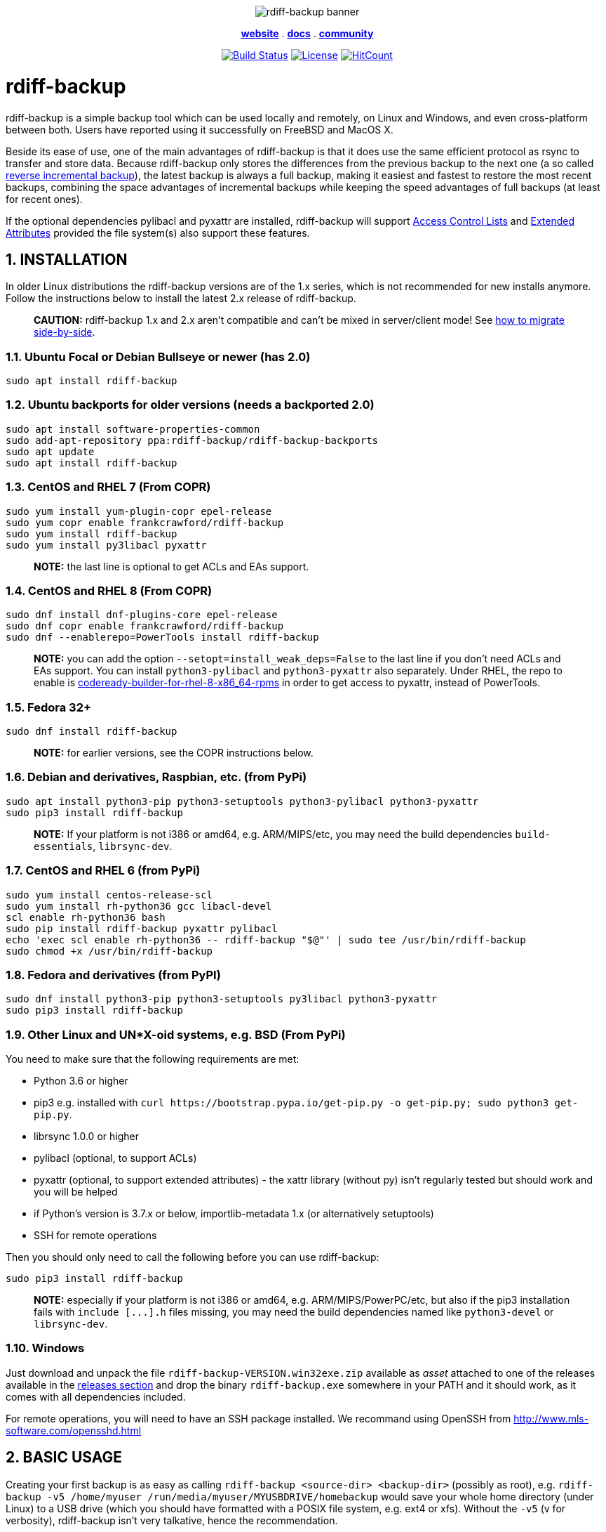 :doctype: book
:sectnums:
:toc!:

+++<p align="center">+++
image:docs/resources/logo-banner.png["rdiff-backup banner"]
+++</p>+++

+++<p align="center">+++
link:https://rdiff-backup.net/[*website*] .
link:https://rdiff-backup.net/docs/docs.html[*docs*] .
link:https://lists.nongnu.org/mailman/listinfo/rdiff-backup-users[*community*]
+++</p>+++

+++<p align="center">+++
image:https://travis-ci.org/rdiff-backup/rdiff-backup.svg?branch=master["Build Status",link="https://travis-ci.org/rdiff-backup/rdiff-backup"]
image:https://img.shields.io/github/license/rdiff-backup/rdiff-backup["License",link="COPYING"]
image:http://hits.dwyl.io/rdiff-backup/rdiff-backup.svg["HitCount",link="http://hits.dwyl.io/rdiff-backup/rdiff-backup"]
+++</p>+++

= rdiff-backup

rdiff-backup is a simple backup tool which can be used locally and remotely, on Linux and Windows, and even cross-platform between both.
Users have reported using it successfully on FreeBSD and MacOS X.

Beside its ease of use, one of the main advantages of rdiff-backup is that it does use the same efficient protocol as rsync to transfer and store data.
Because rdiff-backup only stores the differences from the previous backup to the next one (a so called https://en.wikipedia.org/wiki/Incremental_backup#Reverse_incremental[reverse incremental backup]), the latest backup is always a full backup, making it easiest and fastest to restore the most recent backups, combining the space advantages of incremental backups while keeping the speed advantages of full backups (at least for recent ones).

If the optional dependencies pylibacl and pyxattr are installed, rdiff-backup will support https://en.wikipedia.org/wiki/Access-control_list#Filesystem_ACLs[Access Control Lists] and https://en.wikipedia.org/wiki/Extended_file_attributes[Extended Attributes] provided the file system(s) also support these features.

== INSTALLATION

In older Linux distributions the rdiff-backup versions are of the 1.x series, which is not recommended for new installs anymore.
Follow the instructions below to install the latest 2.x release of rdiff-backup.

____
*CAUTION:* rdiff-backup 1.x and 2.x aren't compatible and can't be mixed in server/client mode!
See xref:docs/migration.adoc[how to migrate side-by-side].
____

=== Ubuntu Focal or Debian Bullseye or newer (has 2.0)

----
sudo apt install rdiff-backup
----

=== Ubuntu backports for older versions (needs a backported 2.0)

----
sudo apt install software-properties-common
sudo add-apt-repository ppa:rdiff-backup/rdiff-backup-backports
sudo apt update
sudo apt install rdiff-backup
----

=== CentOS and RHEL 7 (From COPR)

----
sudo yum install yum-plugin-copr epel-release
sudo yum copr enable frankcrawford/rdiff-backup
sudo yum install rdiff-backup
sudo yum install py3libacl pyxattr
----

____
*NOTE:* the last line is optional to get ACLs and EAs support.
____

=== CentOS and RHEL 8 (From COPR)

----
sudo dnf install dnf-plugins-core epel-release
sudo dnf copr enable frankcrawford/rdiff-backup
sudo dnf --enablerepo=PowerTools install rdiff-backup
----

____
*NOTE:* you can add the option `--setopt=install_weak_deps=False` to the 	last line if you don't need ACLs and EAs support.
You can install 	`python3-pylibacl` and `python3-pyxattr` also separately.
Under RHEL, the repo to enable is https://access.redhat.com/documentation/en-us/red_hat_enterprise_linux/8/html/package_manifest/codereadylinuxbuilder-repository[codeready-builder-for-rhel-8-x86_64-rpms] in order to get access 	to pyxattr, instead of PowerTools.
____

=== Fedora 32+

----
sudo dnf install rdiff-backup
----

____
*NOTE:* for earlier versions, see the COPR instructions below.
____

=== Debian and derivatives, Raspbian, etc. (from PyPi)

----
sudo apt install python3-pip python3-setuptools python3-pylibacl python3-pyxattr
sudo pip3 install rdiff-backup
----

____
*NOTE:* If your platform is not i386 or amd64, e.g.
ARM/MIPS/etc,   you may need the build dependencies `build-essentials`, `librsync-dev`.
____

=== CentOS and RHEL 6 (from PyPi)

----
sudo yum install centos-release-scl
sudo yum install rh-python36 gcc libacl-devel
scl enable rh-python36 bash
sudo pip install rdiff-backup pyxattr pylibacl
echo 'exec scl enable rh-python36 -- rdiff-backup "$@"' | sudo tee /usr/bin/rdiff-backup
sudo chmod +x /usr/bin/rdiff-backup
----

=== Fedora and derivatives (from PyPI)

----
sudo dnf install python3-pip python3-setuptools py3libacl python3-pyxattr
sudo pip3 install rdiff-backup
----

=== Other Linux and UN*X-oid systems, e.g. BSD (From PyPi)

You need to make sure that the following requirements are met:

* Python 3.6 or higher
* pip3 e.g.
installed with `+curl https://bootstrap.pypa.io/get-pip.py -o get-pip.py;
sudo python3 get-pip.py+`.
* librsync 1.0.0 or higher
* pylibacl (optional, to support ACLs)
* pyxattr (optional, to support extended attributes) - the xattr library (without py) isn't regularly tested but should work and you will be helped
* if Python's version is 3.7.x or below, importlib-metadata 1.x (or alternatively setuptools)
* SSH for remote operations

Then you should only need to call the following before you can use rdiff-backup:

----
sudo pip3 install rdiff-backup
----

____
*NOTE:* especially if your platform is not i386 or amd64, e.g.
ARM/MIPS/PowerPC/etc,   but also if the pip3 installation fails with `+include [...].h+` files missing,   you may need the build dependencies named like `python3-devel` or `librsync-dev`.
____

=== Windows

Just download and unpack the file `rdiff-backup-VERSION.win32exe.zip` available as _asset_ attached to one of the releases available in the https://github.com/rdiff-backup/rdiff-backup/releases[releases section] and drop the binary `rdiff-backup.exe` somewhere in your PATH and it should work, as it comes with all dependencies included.

For remote operations, you will need to have an SSH package installed.
We recommand using OpenSSH from http://www.mls-software.com/opensshd.html

== BASIC USAGE

Creating your first backup is as easy as calling `rdiff-backup <source-dir> <backup-dir>` (possibly as root), e.g.
`rdiff-backup -v5 /home/myuser /run/media/myuser/MYUSBDRIVE/homebackup` would save your whole home directory (under Linux) to a USB drive (which you should have formatted with a POSIX file system, e.g.
ext4 or xfs).
Without the `-v5` (v for verbosity), rdiff-backup isn't very talkative, hence the recommendation.

Subsequent backups can simply be done by calling exactly the same command, again and again.
Only the differences will be saved to the backup directory.

If you need to restore the latest version of a file you lost, it can be as simple as copying it back using normal operating system means (cp or copy, or even pointing your file browser at the backup directory).
E.g.
taking the above example `cp -i /run/media/myuser/MYUSBDRIVE/homebackup/mydir/myfile /home/myuser/mydir/myfile` and the lost file is back!

There are many more ways to use and tweak rdiff-backup, they're documented in the man pages, in the link:docs/[documentation directory], or on https://rdiff-backup.net[our website].

== TROUBLESHOOTING

If you have everything installed properly, and it still doesn't work, see the enclosed xref:docs/FAQ.adoc[FAQ], the https://rdiff-backup.net/[rdiff-backup web page] and/or the https://lists.nongnu.org/mailman/listinfo/rdiff-backup-users[rdiff-backup-users mailing list].

We're also happy to help if you create an issue to our https://github.com/rdiff-backup/rdiff-backup/issues[GitHub repo].
The most important is probably to explain what happened with which version of rdiff-backup, with which command parameters on which operating system version, and attach the output of rdiff-backup run with the very verbose option `-v9`.

The FAQ in particular is an important reference, especially if you are using smbfs/CIFS, Windows, or have compiled by hand on Mac OS X.

== CONTRIBUTING

Rdiff-backup is an open source software developed by many people over a long period of time.
There is no particular company backing the development of rdiff-backup, so we rely very much on individual contributors who "scratch their itch".
*All contributions are welcome!*

There are many ways to contribute:

* Testing, troubleshooting and writing good bug reports that are easy for other developers to read and act upon
* Reviewing and triaging link:../../issues[existing bug reports and issues], helping other developers focus their efforts
* Writing documentation (e.g.
the xref:docs/rdiff-backup.1.adoc[man page]), or updating the webpage rdiff-backup.net
* Packaging and shipping rdiff-backup in your own favorite Linux distribution or operating system
* Running tests on your favorite platforms and fixing failing tests
* Writing new tests to get test coverage up
* Fixing bug in existing features or adding new features

If you don't have anything particular in your mind but want to help out, just browse the list of issues.
Both coding and non-coding tasks have been filed as issues.

For source code related documentation see xref:docs/DEVELOP.adoc[docs/DEVELOP.adoc]

=== Installing latest development release

To provide meaningful bug reports and help with testing, please use the latest development release.

==== Ubuntu and Debian development releases

----
sudo add-apt-repository ppa:rdiff-backup/rdiff-backup-development
sudo apt update
sudo apt install rdiff-backup
----

==== Fedora, CentOS and RHEL

On CentOS and RHEL (7 and 8):

----
sudo yum install dnf-plugins-core epel-release
sudo yum copr enable frankcrawford/rdiff-backup
sudo yum install rdiff-backup
----

On Fedora 30+:

----
sudo dnf install dnf-plugins-core
sudo dnf copr enable frankcrawford/rdiff-backup
sudo dnf install rdiff-backup
----

==== PyPi pre-releases

----
sudo pip3 install rdiff-backup --pre
----

== Packaging status in distros

image::https://repology.org/badge/vertical-allrepos/rdiff-backup.svg[Packaging status,link=https://repology.org/project/rdiff-backup/versions]
